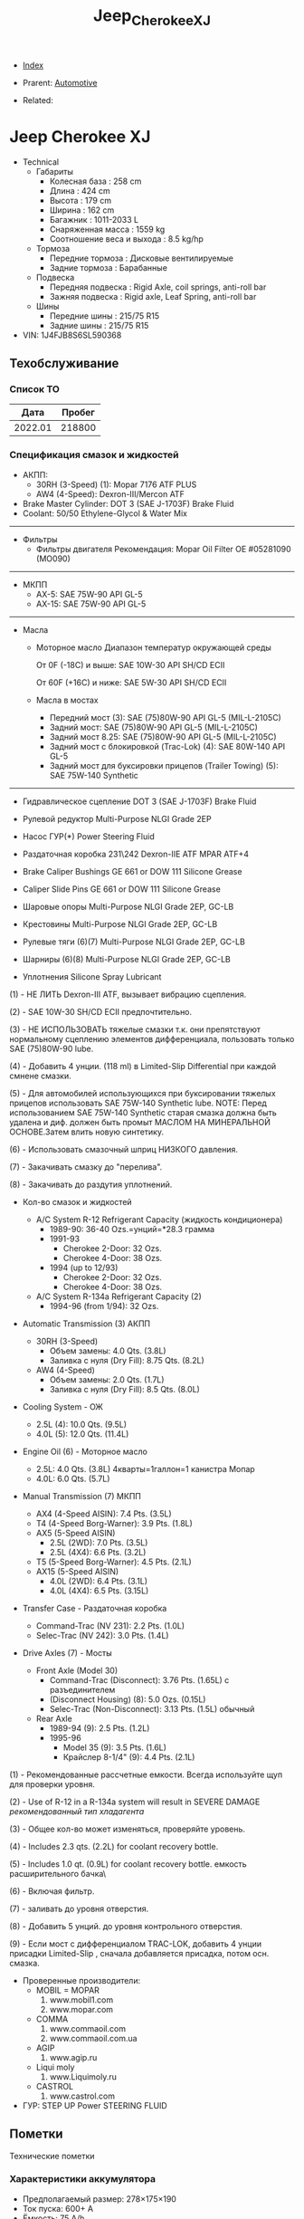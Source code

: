 #+TITLE: Jeep_Cherokee_XJ
#+DESCRIPTION:
#+KEYWORDS:
#+OPTIONS: ^:nil
#+STARTUP:  content


- [[wiki:index][Index]]

- Prarent: [[wiki:Automotive][Automotive]]

- Related:

* Jeep Cherokee XJ
- Technical
  - Габариты
    - Колесная база : 258 cm
    - Длина : 424 cm
    - Высота : 179 cm
    - Ширина : 162 cm
    - Багажник : 1011-2033 L
    - Снаряженная масса : 1559 kg
    - Соотношение веса и выхода : 8.5 kg/hp
  - Тормоза
    - Передние тормоза : Дисковые вентилируемые
    - Задние тормоза : Барабанные
  - Подвеска
    - Передняя подвеска : Rigid Axle, coil springs, anti-roll bar
    - Зажняя подвеска : Rigid axle, Leaf Spring, anti-roll bar
  - Шины
    - Передние шины : 215/75 R15
    - Задние шины :  215/75 R15
- VIN: 1J4FJB8S6SL590368

** Техобслуживание
*** Список ТО
|    Дата | Пробег |
|---------+--------|
| 2022.01 | 218800 |

*** Спецификация смазок и жидкостей
- АКПП:
  - 30RH (3-Speed) (1): Mopar 7176 ATF PLUS
  - AW4 (4-Speed): Dexron-III/Mercon ATF


- Brake Master Cylinder: DOT 3 (SAE J-1703F) Brake Fluid
- Coolant: 50/50 Ethylene-Glycol & Water Mix

-----------
- Фильтры
  - Фильтры двигателя
    Рекомендация: Mopar Oil Filter OE #05281090 (MO090)
-----------
- МКПП
  - AX-5: SAE 75W-90 API GL-5
  - AX-15: SAE 75W-90 API GL-5
-----------
- Масла
  -  Моторное масло
     Диапазон температур окружающей среды


     От 0F (-18C) и выше: SAE 10W-30 API SH/CD ECII


     От 60F (+16C) и ниже: SAE 5W-30 API SH/CD ECII

  - Масла в мостах
    - Передний мост (3): SAE (75)80W-90 API GL-5 (MIL-L-2105C)
    - Задний мост: SAE (75)80W-90 API GL-5 (MIL-L-2105C)
    - Задний мост 8.25: SAE (75)80W-90 API GL-5 (MIL-L-2105C)
    - Задний мост с блокировкой
      (Trac-Lok) (4): SAE 80W-140 API GL-5
    - Задний мост для буксировки прицепов
      (Trailer Towing) (5): SAE 75W-140 Synthetic

------------------------

- Гидравлическое сцепление
  DOT 3 (SAE J-1703F) Brake Fluid

- Рулевой редуктор
  Multi-Purpose NLGI Grade 2EP

- Насос ГУР(*)
  Power Steering Fluid

- Раздаточная коробка 231\242
  Dexron-IIE ATF MPAR ATF+4

- Brake Caliper Bushings
  GE 661 or DOW 111 Silicone Grease

- Caliper Slide Pins
  GE 661 or DOW 111 Silicone Grease

- Шаровые опоры
  Multi-Purpose NLGI Grade 2EP, GC-LB

- Крестовины
  Multi-Purpose NLGI Grade 2EP, GC-LB

- Рулевые тяги (6)(7)
  Multi-Purpose NLGI Grade 2EP, GC-LB

- Шарниры (6)(8)
  Multi-Purpose NLGI Grade 2EP, GC-LB

- Уплотнения
  Silicone Spray Lubricant

(1) - НЕ ЛИТЬ Dexron-III ATF, вызывает вибрацию сцепления.


(2) - SAE 10W-30 SH/CD ECII предпочтительно.


(3) - НЕ ИСПОЛЬЗОВАТЬ тяжелые смазки т.к. они препятствуют нормальному сцеплению элементов дифференциала, пользовать только SAE (75)80W-90 lube.


(4) - Добавить 4 унции. (118 ml) в Limited-Slip Differential при каждой смнене смазки.


(5) - Для автомобилей использующихся при буксировании тяжелых прицепов использовать SAE 75W-140 Synthetic lube.
NOTE: Перед использованием SAE 75W-140 Synthetic старая смазка должна быть удалена и диф. должен быть промыт МАСЛОМ НА МИНЕРАЛЬНОЙ ОСНОВЕ.Затем влить новую синтетику.


(6) - Использовать смазочный шприц НИЗКОГО давления.


(7) - Закачивать смазку до "перелива".


(8) - Закачивать до раздутия уплотнений.

- Кол-во смазок и жидкостей

  - A/C System R-12 Refrigerant Capacity (жидкость кондиционера)
    - 1989-90: 36-40 Ozs.=унций=*28.3 грамма
    - 1991-93
      - Cherokee 2-Door: 32 Ozs.
      - Cherokee 4-Door: 38 Ozs.
    - 1994 (up to 12/93)
      - Cherokee 2-Door: 32 Ozs.
      - Cherokee 4-Door: 38 Ozs.

  - A/C System R-134a Refrigerant Capacity (2)
    - 1994-96 (from 1/94): 32 Ozs.

- Automatic Transmission (3) АКПП
  - 30RH (3-Speed)
    - Объем замены:  4.0 Qts. (3.8L)
    - Заливка с нуля (Dry Fill): 8.75 Qts. (8.2L)
  - AW4 (4-Speed)
    - Объем замены: 2.0 Qts. (1.7L)
    - Заливка с нуля (Dry Fill): 8.5 Qts. (8.0L)

- Cooling System - ОЖ
  - 2.5L (4): 10.0 Qts. (9.5L)
  - 4.0L (5): 12.0 Qts. (11.4L)

- Engine Oil (6) - Моторное масло
  - 2.5L: 4.0 Qts. (3.8L)
    4кварты=1галлон=1 канистра Мопар
  - 4.0L: 6.0 Qts. (5.7L)


- Manual Transmission (7) МКПП
  - AX4 (4-Speed AISIN): 7.4 Pts. (3.5L)
  - T4 (4-Speed Borg-Warner): 3.9 Pts. (1.8L)
  - AX5 (5-Speed AISIN)
    - 2.5L (2WD): 7.0 Pts. (3.5L)
    - 2.5L (4X4): 6.6 Pts. (3.2L)
  - T5 (5-Speed Borg-Warner): 4.5 Pts. (2.1L)
  - AX15 (5-Speed AISIN)
    - 4.0L (2WD): 6.4 Pts. (3.1L)
    - 4.0L (4X4): 6.5 Pts. (3.15L)

- Transfer Case - Раздаточная коробка
  - Command-Trac (NV 231): 2.2 Pts. (1.0L)
  - Selec-Trac (NV 242): 3.0 Pts. (1.4L)

- Drive Axles (7) - Мосты
  - Front Axle (Model 30)
    - Command-Trac (Disconnect): 3.76 Pts. (1.65L) с разъединителем
    - (Disconnect Housing) (8): 5.0 Ozs. (0.15L)
    - Selec-Trac (Non-Disconnect): 3.13 Pts. (1.5L) обычный

  - Rear Axle
    - 1989-94 (9): 2.5 Pts. (1.2L)
    - 1995-96
      - Model 35 (9): 3.5 Pts. (1.6L)
      - Крайслер 8-1/4" (9): 4.4 Pts. (2.1L)

(1) - Рекомендованные рассчетные емкости. Всегда используйте щуп для проверки
уровня.


(2) - Use of R-12 in a R-134a system will result in SEVERE DAMAGE
/рекомендованный тип хладагента/


(3) - Общее кол-во может изменяться, проверяйте уровень.


(4) - Includes 2.3 qts. (2.2L) for coolant recovery bottle.


(5) - Includes 1.0 qt. (0.9L) for coolant recovery bottle.
\Включая емкость расширительного бачка\


(6) - Включая фильтр.


(7) - заливать до уровня отверстия.


(8) - Добавить 5 унций. до уровня контрольного отверстия.


(9) - Если мост с дифференциалом TRAC-LOK, добавить 4 унции присадки
Limited-Slip , сначала добавляется присадка, потом осн. смазка.



- Проверенные производители:
  - MOBIL = MOPAR
    1. www.mobil1.com
    2. www.mopar.com
  - COMMA
    1. www.commaoil.com
    2. www.commaoil.com.ua \ru

  - AGIP
    1. www.agip.ru

  - Liqui moly
    1. www.Liquimoly.ru

  - CASTROL
    1. www.castrol.com

- ГУР: STEP UP Power STEERING FLUID

** Пометки
Технические пометки

*** Характеристики аккумулятора
- Предполагаемый размер: 278×175×190
- Ток пуска: 600+ А
- Ёмкость: 75 A/h
- Полярность: Прямая [+ -]

*** Engine Bay Fuse Box (PDC)
Kick Panel Fusebox
[[file:Jeep_Cherokee_XJ/fuse_box.png][file:Jeep_Cherokee_XJ/fuse_box.png]]
[[file:Jeep_Cherokee_XJ/fuse_box_descr.png][file:Jeep_Cherokee_XJ/fuse_box_descr.png]]

*** Troubleshooting

**** Режим самодиагностики
Для считывания кодов с помощью ключа зажигания, сначала затяните стояночный
тормоз и установите селектор КПП в положение "Р". Увеличьте обороты двигателя
примерно до 2500 об/мин и медленно дайте им опуститься до холостых. Также
кратковременно включите кондиционер, а затем выключите его. Затем, если у Вас
автоматическая коробка, удерживая ногой тормоз, переведите селектор в каждое
положение КПП (R, D, и т.д.), а затем верните его обратно в "Р". Это позволит
компьютеру получить коды неисправностей, которые могут поступить от датчиков,
контролирующих КПП, обороты двигателя или кондиционер.


[[file:Jeep_Cherokee_XJ/engdiag1mini.jpg][file:Jeep_Cherokee_XJ/engdiag1mini.jpg]]


Доступ к кодам осуществить легко - все, что Вам понадобится - это ключ зажигания.


После того, как Вы вставили ключ зажигания, он должен находиться в позиции "LOCK". Поверните ключ в следующее положение, т.е. "OFF" . Теперь самое трудное! Ключ нужно повернуть три раза из положения "OFF"  в положение "ON". Оставьте ключ в положении  "ON" после этих трех включений. Все это нужно выполнить достаточно быстро, в течении 5 секунд.


Когда ключ зажигания поворачивается в положение "ON", индикаторы приборной
панели вспыхивают и раздается звук "динг".


Коды диагностики будут отображаться на цифровом индикаторе пробега (если Ваш
Cherokee имеет таковой) и одновременно отображаться индикатором "Check Engine".


Если код "12" должен быть показан, цифра "12" будет показана на индикаторе
пробега, где обычно показывается километраж. Индикатор "Check Engine" промигает
следующее:


CHECK_ENGINE...пауза...CHECK_ENGINE...CHECK_ENGINE


Если будет показываться более одного кода, они будут выдаваться с перерывом 3-4
секунды. Последний код - 55, код завершения.

| Код | Описанме                                                                                                                                                                                                                                                                                                                   | Зажигает Check-Engine |
|-----+----------------------------------------------------------------------------------------------------------------------------------------------------------------------------------------------------------------------------------------------------------------------------------------------------------------------------+-----------------------|
|  11 | Нет сигнала от датчика положения коленвала двигателя.                                                                                                                                                                                                                                                                      |                       |
|  12 | Аккумуляторная батарея была отсоединена в течение 50 последних включений зажигания. Информация может оказаться полезной при покупке и будет означать, что продавец, вероятно, отключал аккумулятор в попытке сбросить записанные компьютером коды неисправностей.                                                          |                       |
|  13 | Указывает проблемы с датчиком давления (МАР) вакуумной системы. Нет разницы давления с атмосферным.                                                                                                                                                                                                                        |     X                 |
|  14 | Напряжение c датчика МАР слишком низкое или слишком высокое.                                                                                                                                                                                                                                                               |     X                 |
|  15 | Проблемы с сигналом датчика расстояния/скорости автомобиля.                                                                                                                                                                                                                                                                |     X                 |
|  16 | Потеря напряжения батареи.                                                                                                                                                                                                                                                                                                 |                       |
|  17 | Двигатель холодный. Температура охлаждающей жидкости остается ниже нормальной рабочей температуры (проверьте термостат).                                                                                                                                                                                                   |                       |
|  21 | Проблемы с цепью сигнала датчика кислорода. Напряжение датчика к компьютеру не изменяется во времени или изменяется медленнее, чем необходимо.                                                                                                                                                                             |     X                 |
|  22 | Напряжение датчика температуры охлаждающей жидкости слишком высокое или низкое. Проверьте датчик температуры охлаждающей жидкости.                                                                                                                                                                                         |     X                 |
|  23 | Напряжение датчика температуры воздуха высокое или низкое. Проверьте датчик.                                                                                                                                                                                                                                               |     X                 |
|  24 | Напряжение датчика положения дроссельной заслонки (TPS) высокое или низкое или оно не соответствует показаниям датчика MAP.                                                                                                                                                                                                |     X                 |
|  25 | Неисправен мотор холостого хода. Текущие обороты холостого хода не соответствуют заданным.                                                                                                                                                                                                                                 |     X                 |
|  27 | Блок управления впрыском топлива или одна из форсунок не отвечает на запросы контроллера                                                                                                                                                                                                                                   |                       |
|  31 | Проблема с цепью соленоида очистки емкости системы испарения.                                                                                                                                                                                                                                                              |     X                 |
|  32 | Разорвана или закорочена цепь соленоида системы рециркуляции выхлопных газов. Возможно, что разбаланс соотношения воздух/топливо не детектируется при диагностике.                                                                                                                                                         |     X                 |
|  33 | Цепь реле муфты кондиционера разорвана или закорочена.                                                                                                                                                                                                                                                                     |                       |
|  34 | Разорваны или закорочены цепи вакуума контроля скорости или соленоида вентиляции (круиз-контроль).                                                                                                                                                                                                                         |                       |
|  37 | Цепь соленоида муфты преобразователя крутящего момента. Детектируется разрыв или замыкание в цепи соленоида разблокировки части дросселя преобразователя крутящего момента (только автомобили с автоматической КПП производства Крайслер). Либо некорректный сигнал с датчика переключения режимов автоматической коробки. |                       |
|  41 | Разорвана или закорочена цепь обмотки возбуждения генератора.                                                                                                                                                                                                                                                              |     X                 |
|  42 | Разорвана или замкнута цепь управления реле АSD (реле автоматического отключения подачи топлива).                                                                                                                                                                                                                          |                       |
|  43 | Не работает свеча зажигания в в одном или более цилиндров (4 и 6-цилиндровые двигатели)                                                                                                                                                                                                                                    |                       |
|  44 | Неправильная работа датчика температуры воздуха.                                                                                                                                                                                                                                                                           |                       |
|  45 | Соленоид повышающей передачи и его цепь.                                                                                                                                                                                                                                                                                   |                       |
|  46 | Напряжение системы зарядки аккумулятора слишком высокое. Напряжение батареи регулируется неправильно.                                                                                                                                                                                                                      |     X                 |
|  47 | Напряжение системы зарядки аккумулятора слишком низкое. Напряжение батареи ниже напряжения зарядки при работе двигателя.                                                                                                                                                                                                   |     X                 |
|  51 | Сигнал с датчика кислорода указывает на обеднение воздушно-топливной смеси при работе двигателя.                                                                                                                                                                                                                           |     X                 |
|  52 | Сигнал с датчика кислорода указывает на обогащение воздушно-топливной смеси при работе двигателя.                                                                                                                                                                                                                          |     X                 |
|  53 | Неисправен блок управления автоматической коробкой передач                                                                                                                                                                                                                                                                 |                       |
|  54 | Нет сигнала датчика положения распредвала в распределителе зажигания.                                                                                                                                                                                                                                                      |                       |
|  55 | Это код конца сообщений. Завершение выдачи последовательности кодов неисправностей.                                                                                                                                                                                                                                        |                       |
|  62 | Просрочены сроки регулярного тех.обслуживания системы снижения токсичности.                                                                                                                                                                                                                                                |                       |
|  66 | Нет сигнала от модуля управления трансмиссией                                                                                                                                                                                                                                                                              |                       |
|  76 | цепь балластного резистора топливного насоса (если установлен).                                                                                                                                                                                                                                                            |                       |
|  77 | цепь сервопривода круиз-контроля                                                                                                                                                                                                                                                                                           |                       |

**** TPS testing

The throttle position sensor is connected to the throttle shaft on the throttle
body. It sends throttle valve angle information to the PCM. The PCM uses this
information to determine how much fuel the engine needs. The TPS is really just
a simple potentiometer with one end connected to 5 volts from the PCM and the
other to ground. A third wire is connected to the PCM. As you move the
accelerator pedal with your foot, the output of the TPS changes. At a closed
throttle position, the output of the TPS is low, about a half a volt. As the
throttle valve opens, the output increases so that, at wide open throttle, the
output voltage should be above 3.9 volts. Testing can be performed with an
electrical meter. Analog meter is best. You are looking for a smooth sweep of
voltage throughout the entire throttle band. While slowly opening and closing
the throttle, take note to the movement of the voltmeter needle. There should be
a direct relationship between the needle motion to the motion of the
throttle. If at anytime the needle moves abruptly or inconsistently with the
movement of the throttle, the TPS is bad


You should have 5 volts going into the TPS. At idle, TPS output voltage must be
greater than 200 millivolts. At wide open throttle (WOT), TPS output voltage
must be less than 4.8 volts.. The best is to use an analog meter (not digital)
to see if the transition from idle to WOT is smooth with no dead spots. With
your meter set for volts, put the black probe on a good ground like your
negative battery terminal. With the key on, engine not running, test with the
red probe of your meter (install a paper clip into the back of the plug of the
TPS) to see which wire has the 5 volts. One of the other wires should show .26V
(or so). The other wire will be the ground and should show no voltage. Move the
throttle and look for smooth meter response up to the 4.49 at WOT.


Perform the test procedure again and wiggle and/or tap on the TPS while you
watch the meter. If you notice any flat spots or abrupt changes in the meter
readings, replace the TPS.


The TPS is sensitive to heat, moisture and vibration leading to the failure of
some units. The sensor is a sealed unit and cannot be repaired only replaced. A
TPS may fail gradually leading to a number of symptoms which can include one or
more of the following: -


NOTE: The throttle position sensor is also DIRECTLY involved with transmission
shifting characteristics! It should be verified early in the troubleshooting
process, when a transmission issue is suspected!


**** Rough idle
These are 4 parts that seem to be often be culprits of poorly running XJ's:
1. IAC motor (Idle Air Control): Unstable idle, idle too low, too high
2. TPS (Throttle Position Sensor): All sorts of drivability problems, bad trans
   shifts, cutting out on acceleration, slow idle return, no idle, unstable
   idle...
3. CPK (Crank Position Sensor): No spark, intermittent spark
4. MAP sensor (Manifold Air Pressure): Mixture too rich or lean


**** No start checklist


***** NOT CRANKING
1. Check battery voltage (12V)
2. Clean/tighten battery terminals. (Loose and/or corroded?)
3. Check Gear Selector (Make sure you're in Park)
4. Neutral Safety Switch (Try to start in Neutral, not Park)
5. Check grounds
6. Is starter getting power? (With the key in the ON position, check for
   approximately full battery voltage at the starter.)
7. Starter (Hit with hammer)
8. Starter (Jump with screwdriver. Connect 2 highest bolts. 1 small. 1 big)
9. Starter Motor Fuse #19 (Kick panel: Fuse #19 (10A red))
10. Starter Motor Fuse #10 (Engine Bay Fuse Box (PDC). Fuse #10. See diagrams)
11. Starter Motor Relay (Engine Bay Fuse Box (PDC). “Cube” relay at end of fusebox)
12. Ignition Switch (Turn on the blower motor fan on for your heater with your
    key in the 'run' position. Turn the key to the 'start' position... the fan
    should turn off as it trys to crank over, indicating a good ignition
    switch.)


***** CRANKS, BUT NO START
1. Is gas tank empty?
2. Fuel pressure. 48psi (+/- 5psi). Listen for Fuel Pump?
3. Fuel pump relay (Engine Bay Fuse Box (PDC). Fuse #22. See diagrams)
4. Ignition fuse (Kick panel: Fuse #11 (20A))
5. Check for spark.
6. Bad spark plugs?
7. Bad Distributor, Cap, Wires?
8. Crank Position Sensor (CPS)
9. Bad coil pack?
10. Bad ECU?
11. Testing the TPS
12. IAC, TPS, CPK, MAP Failure Symptoms



** Запчасти

*** Разное
- Пин двери

*** Датчики
- Датчик давления масла
  Oil pressure switch OE - NUMBER 5149064AB. https://www.autodoc.lt/ridex/14347174

*** Мосты
[[file:Jeep_Cherokee_XJ/axles.png][file:Jeep_Cherokee_XJ/axles.png]]

*** Кардан
[[file:Jeep_Cherokee_XJ/cardan.png][file:Jeep_Cherokee_XJ/cardan.png]]

** Issues

*** Overheating

Overheating? Ok. READ ME:


Were going into spring in the northern hemisphere and this page will soon be
cluster bombed with posts about it. So... We're gonna try and get ahead of it
now. Here we go.


First. Just like my other 2 stickys. DON'T USE THE THROW SHIT AT THE WALL AND
SEE WHAT STICKS METHOD. DON'T SHOTGUN IT WITH PARTS AND THEN SHOW UP HERE SAYING
I REPLACED EVERYTHING BETWEEN THE BUMPERS AND IT STILL OVERHEATS.


NO. CHANGING THE CRANKSHAFT POSITION SENSOR WON'T FIX IT. DAMMIT.


Let's look at some basics first. Remember you're starting with a vehicle which
is now 21 years old at the minimum and with a cooling system that was barely
adequate when the jeep was new. This is compounded by the fact that xjs are
programmed to run lean from the factory which is going to make them want to run
warmer. If you have an automatic then your radiator does double duty as a trans
cooler as well. The factory thermostat is 195°. The electric fan is set to turn
on at 220°. In reality the electric fan will start at 216-225° because the fan
switch is by no means a finely tuned presicion instrument.


Let's start with the simple stuff that only requires hands and eyeballs. Check
the overflow bottle, coolant should at least be at the full cold mark. Pop the
cap off of the radiator, the radiator should also be full. Look at the cap - are
the seals intact? Is it a 16 lb cap? It should be. Now push on the spring loaded
part, there should be a fair amount of tension. If the cap is less then 16#, or
the seals look like shit, or it has no spring tension left then go get a
cap. They're <$5. Is the coolant the right color? (we'll assume green) if it
looks like diarrhea then you have problems and need to flush your cooling
system. Is it dirty green? If so then you might wanna think about changing it.


Next, look for leaks. Check the weep hole behind the water pump pulley, check
every hose connection. While your under there, grab ahold of the lower rad hose
and squeeze it, you should feel the spring inside the hose. If theres no spring
then go get a lower hose that has one. That spring keeps the lower rad hose from
getting sucked shut by the water pump. Got leaks? Fix em.


Next, take a flashlight and start shining it through the radiator. You should be
able to see light through the fins on the other side. Make sure the fins aren't
rolled over. Make sure all the fins are there. If you can't see light then your
radiator or ac condenser might be at least partially (if not fully)
blocked. Clean or replace the radiator and/or ac condenser. If you wheel or play
in mud then taking a hose to the rad should be done frequently.


Next, are you running a fan shroud on your mechanical fan? If not - go get
one. Grab ahold of the fan blade, wiggle it. There should be no play. Try and
spin it. There should be resistance. Eg: fling it and you should get no more
than a half a turn before it stops. If it's loose or spins easily then you might
be looking at a bad fan clutch. We'll get to the electric fan in a minute.


If this overheating is combined with your jeep running like crap then it's
probably not a bad idea to pull all the spark plugs and check the pistons. Shine
a light down the spark plug hole and look at the top of the piston. If you have
a piston(s) that looks clean then you just might be looking at a bad head gasket
or a cracked cylinder head. I won't go super into depth about the cracked
cylinder head other than to say the 99-01-1/2 0331 heads are well known to
crack. Other signs of a bad head hasket are white smoke out the tailpipe, engine
oil that looks like diarrhea, and/or your cooling system boiling over. Next,
Grab a hold of the mechanical fan blade and spin it by hand. Even with a cold
engine there should be some resistance if you try to turn it.


If your radiator and overflow are full and everything above is good then we go
to step 2. Before we do. Make sure you have at least a 50/50 mix of antifreeze
and water. For those of you not in canadia or yankee land (southerners) you can
stretch that down to 30/70. DO NOT RUN STRAIGHT WATER. Antifreeze does have rust
inhibitors in it.


*This is alot easier if you have working heat. If you don't then go read my
other sticky about no heat.*


Protip: don't trust the temp gauge on the cluster. What were about to do is test
both the thermostat and the accuracy of the gauge.


The parts store sells thermometers, or grab your meat thermometer (just remember
to clean the son of a bitch off before you use it on meat again). The parts
store also sells non contact laser thermometers. Get one. Have at least a half a
gallon of pre mixed coolant next to you.


Pop the radiator cap, leave it off, cold start, let it idle with the heat on
vent, roll the window down and close the door. <the point of this last sentence
is so you can put your hand in front of the vent and check that you have
heat. Don't touch the throttle. Let it warm up on its own.


It's gonna dribble some coolant out with the cap off. This is normal, you're
seeing thermal expansion of the coolant as it heats up. Grab the upper rad hose
at the thermostat housing while the jeep is heating up, it should be starting to
warm up. Grab it at the radiator, should be pretty cold. Check the vent -
starting to get heat? Check the temp gauge on the dash too - starting to come
up?


Were going to assume a 195 Stat here for a minute... As the engine approaches
160ish you'll feel the upper rad hose getting progressively warmer. This is
telling you the thermostat is starting to open up. Check the coolant temp both
with your non contact thermometer, shoot the thermostat housing with the non
contact and check it against the gauge. Once you start seeing temps around 180
then just keep an eye on the non contact at the t Stat housing and dash
gauge. Ideally you'll see a little extra drippage out of the radiator fill and
the coolant should be hot. Less than ideally is you get a geyser. Either way -
stay away from the radiator fill for now. Once the thermostat is fully open
you'll see steam coming off the coolant. Both your gauge and non contact should
be reading 195 +/-5 ideally and you should have good heat. Now shoot the upper
rad hose from the t Stat housing to the radiator. If the Stat is open that hose
is gonna be hot for its whole length. Maybe you just figured out that your gauge
says 230 and it doesn't overheat at all....


Shut the jeep off. There's a good to excellent chance that you will end up with
a geyser if you continue to allow it to run with no cap.


Here's why - remember when i said you need a 16 lb cap?


Water boils at 212°. If you increase the pressure then that water boils at a
higher temperature. If you lower the pressure then it'll boil at a lower
temperature. If you're at, let's say 200° now with the cap off then the coolant
will boil shortly. That's when you're going to get that geyser. It's not
necessarily overheating. It's thermodynamics. This is also why you don't ever
remove a radiator cap off of a hot engine. If that coolant is at 230° under
pressure and you pop the cap then all 2.5 gallons of that now superheated
coolant is going to boil instantaneously and you're in the way.


Jeep off. Check the gauge, temp at the stat housing, thermometer in the coolant
at the fill (the thermometer isn't absolutely necessary, but it is another point
of reference)


From cold start to this point should take less than 10 minutes. If it takes
excessively long then your thermostat might be stuck open.


If the motor heats up real quick and the coolant is cold then your thermostat
might be stuck closed. What, we just did here is test when and if the thermostat
works. We also just figured out if the dash gauge is accurate.


The point here is to figure it out without overheating the shit out of it.


Top the coolant off. Cap on. Jeep is near or at operating temp.


This is where things get not so clear cut. Assuming we made it this far -
coolant is good, radiator fins aren't blocked, stat works as it should, no
leaks.


Now. Does it overheat sitting there? Or does it overheat when you drive? Or does
it only overheat when it's under a heavy load (up a big hill, dragging a
trailer, offroading at 82000 rpm in 4lo)? Or all of the above?


Let's clear up this electric fan issue now. It seems to be a never ending source
of confusion. The mechanical fan is supposed to - in an ideal world - be capable
of maintaining the correct airflow by itself. The electric fan is there 1. To
remove additional heat when the ac runs and 2. Remove additional heat before you
find yourself in an overheating condition (220°+) on 91+ xjs the electric fan
relay is controlled by the pcm. The pcm is fed coolant temp info from the sensor
on the thermostat housing. If you unplug the coolant temp sensor then the fan
should run by default because the pcm turns it on. SHOULD. Keep in mind that
normal operating temperature is 195-215°. If the temp gauge is dead center or
even a little to the right of dead center then its not overheating. I don't care
if your butthole puckers when the needle goes a needles width past half. It's
still not overheating. (this is provided your gauge is correct but remember, we
just determined that).



Let's test the fan...


Fire the jeep up. Let it idle. Turn the ac on. On a 99 or older - the fan should
come on. On 00 and 01 the fan is tied into the ac high pressure switch and will
only come on if the ac high side pressure exceeds 300psi. So if your ac is inop
on a 00 or 01 you can't test the fan. For the rest of us - a/c relay on = fan
on. I'll post a link for electrical diag below if your fan won't
run. Next. Shoot the thermostat housing. If the temp at the thermostat housing
does not go above 217-225 then the electric fan won't run. If the engine temp
won't exceed 217-225 at idle then it's not overheating at idle.


If you want a quick test for the fan then pull the relay and jump pins 30
and 87. The fan should run. If it doesn't then you have a wiring problem, no
power, or a bad fan. Again, see the link below. I could easily make this whole
writeup about the electric fan...


Again. This is where things get not so clear cut. Remember. We're dealing with
components that are at a minimum 21 years old.


With your jeep running at idle, ac off, heat off and at operating temp - grab
ahold of the throttle and rev it up. That mechanical fan should be pulling a
metric shitload of air. As in rev it up and you should have hurricane force wind
behind it. After the jeep has been idling at temp for 5-10 minutes then shut it
off. Grab the fan blade and try to turn it. It should be very difficult to turn
if it turns at all. If the mechanical fan turns as easily as it did when the
jeep was cold then the fan clutch is bad. Time for a fan clutch.


In a perfect world the thermostat would control the engine temp. But this isn't
a perfect world.


The reality is the cooling system in an xj is adequate at best and undersized at
worst. In an ideal world your cooling fan would only really be needed at low
speed or when stopped. Because airflow through the radiator above 25 mph should
be more than adequate to keep the radiator - and therefore your engine -
happy. This is why mechanical cooling fans have clutches. At a stop or at low
speed when you don't have any airflow is when the clutch fan is needed to pull
air through the radiator. Once you get moving that airflow through the grill
will cool off. The cooler air will allow the fan clutch to disengage so the fan
can free wheel. This is important because any cooling fan will pose a flow
restriction if it's running when the vehicle is being driven at speed. 60 mph
worth of air through a radiator is far more air than a fan can pull.


Now let's talk about the things we can't see.


Water pumps, inside the radiator, coolant passages.


Just because a water pump isn't leaking doesn't mean it isn't bad. Impellers on
water pumps are subject to wear and erosion. Erosion will definitely limit
coolant flow. If your jeep overheats all the time, be it driving or sitting
still, then I'd look at the pump.


Same thing applies to the radiator. Just because it isn't leaking doesn't mean
it isn't bad. How many of you have had heating issues and back flushed your
heater core only to get a shitload of sludge out of it?


If it's in your heater core then it's in the rest of your cooling system too. I
promise. All those tubes in your radiator are equally as good at catching
sludge. Remember. The radiator is smaller than it should be. If you have tubes
blocked then your radiator is even smaller yet.


You won't know if the coolant passages inside your engine are blocked without
pulling the engine apart. However. If you've had heater core issues and your
jeep already runs warm then go ahead and assume the coolant passages are
partially blocked.


Here's how you clean your whole cooling system:
1. Drain all of the coolant.
2. Remove the thermostat, reinstall the housing
3. Fill with hose water.
4. Run jeep for 10 minutes with heat on full blast.
5. Drain all of the water.
6. Dissolve 2 cups of cascade powdered dishwasher detergent in a gallon of hot water. DO NOT USE LIQUID SOAP OF ANY KIND. Cascade Wont foam.
7. Dump gallon of cascade water in cooling system. Fill with hose. Don't forget the overflow.
8. Cap it. Drive it for a couple days
9. Pull the lower rad hose off the radiator and see how much shit comes out. If it's alot then consider doing a second treatment.
10. Fill with water. Run it with the heat on full blast.
11. Dump it.
12. Repeat step 10.
13 repeat step 11.
14. Install thermostat.
15 fill with distilled water and coolant.


Now. Our shit still overheats. So we have to replace parts. What do we use?


-water pumps were redesigned in 1999 with better impellers. Run a 99+ water
pump. Or run a flowkooler water pump. Don't buy reman. Only new.


- fan clutches for a zj are an upgrade for an xj and are a direct swap.
- electric fans were redesigned for 97 and up. And flow significantly more air than 96 and down. They are also a direct swap.
- there is a factory HD radiator that came with the tow package. Use it. If not,
- there's no shortage of 3 row aftermarket radiators out there. Use one of them.


Ditch both the factory mech fan and e fan. Run triple electrics. - I did this in
my 1st xj that perpetually ran hot along with a 3 core rad and a redesigned
water pump. I grabbed a fan switch for a 90 and older since they trigger the
fans at 190. I also installed a 3 position switch in the dash. 1 was override
on. 2 was computer control/radiator mounted 190deg fan switch. And 3 was off for
when I took the jeep swimming. For the 3 years that I ran it like that I never
once had to flip the switch to position 1. I sound sit in a highway traffic jam
in July and those fans would run for 15 seconds tops before they shut off.


The a/c was also stupid cold at idle as a result.


- you can space the hood at the hinges by stacking washers between the hood and hinge to allow excess hot air to vent out.
  I personally wouldn't because it'll also let excess water in and there's lots of
  electrical parts back there.
- relocate the intake air temp sensor from the intake manifold to the air box.
  The pcm will see cooler air and fatten up the fuel to compensate. This helps
  with the engine running lean.
- they make high flow thermostats. Their 4x the price of a regular
  thermostat. My experience is they also don't last too long.


Lastly. A word about running 180 or 160 degree stats:
Dont.


It's a bullshit fix at best and potentially damaging to your engine at worst.


Here's why. A properly operating cooling system with no thermostat will make
your engine run cold. Like <150° cold. Even colder when you're driving. Ever
notice when you're sitting in traffic and the gauge starts to creep up? Then you
start moving and the gauge goes just below 200 and kinda hangs there the whole
time you drive. That's because the cooling system is doing its job and the
thermostat is partially or fully closed. The thermostat is restricting coolant
flow to keep the engine at operating temp.


Putting a 160 stat in an overheating jeep is like turning the ac in your house
down to 55 because it was set to 70 and it's 80 in the house. If the ac is
broken then turning the thermostat down more isn't going to make it cooler.


If your jeep is already overheating then your thermostat should already be wide
open. If it is then the stat isn't the problem. Something else is. Additionally
if you run a 160 stat and your cooling system is in fact OK then your engine
isn't operating at the correct temperature. It's cold. Which means it's probably
in open loop more than it needs to be and it's dumping way more fuel into the
engine than the engine needs. All that excess fuel is washing down the cylinder
walls which is wearing out your engine quicker because the oil control ring on
your pistons is dealing with gasoline, not oil. It's also gonna eat your
converter up and dilute your engine oil.


If you made it this far and it still overheats then I guess go ahead and replace
the crankshaft position sensor. I mean. You were gonna do it anyway.


Info about electric fan diag look into corresponding page.



*** Electric fan diagnostics

All MJ sand XJ vehicles equipped with a 4.0L engine that have air-conditioning
and/or heavy duty cooling are also equipped with an auxiliary electrical
fan. The fan is controlled by a relay mounted on the left inner fender panel. A
switch attached to the radiator outlet tank above the radiator lower hose senses
engine coolant temperature. When coolant temperature is above 190*F (88*C) the
switch closes allowing current from the ignition switch to flow through the fan
relay to ground activating the relay. When the relay is activated battery
voltage is supplied to the fan causing it to operate. When coolant temperature
is below 190*F (88*C) the switch is open preventing the relay from being
grounded and the cooling fan from being energized.


When the air-conditioning is used the engine ECU grounds the A/C relay coil
allowing current to flow through it. This activates the A/C relay which then
supplies current to the A/C clutch, fan diode assembly and cooling fan
relay. The cooling fan relay is activated and the fan operates. When ever the
air-conditioning is used, regardless of engine coolant temperature, the
auxiliary electric cooling fan operates.

*Auxiliary Electric Cooling Fan Removal*


The auxiliary fan is attached to the radiator upper crossmember behind the
radiator.


    1. Remove fan retaining screws from radiator upper crossmember (Fig. 41).
    2. Disconnect the electric fan connector.
    3. Lift fan straight up out of vehicle.


*Auxiliary Cooling Fan Installation*


    1. Align lower retaining tabs of fan shroud with slots in bracket at bottom
       of radiator and push fan down into position.
    2. Tighten the mounting screws to 4.07 N•m (36 in- lbs).
    3. Connect auxiliary cooling fan electrical connector.


*AUXILIARY ELECTRIC COOLING FAN MOTOR INOPERATIVE. Equipment Required:*


    1. Volt/Ohm Meter
    2. Jumper wire with In-line 25 amp fuse
    3. Figures 42, 43, and 44.


*Test Procedures For Vehicle Equipped With Air Conditioning*


*(1) Auxiliary Fan Operation:*


    - Remove fan relay which is mounted to left inner fender panel (Fig. 42).
    - Using a jumper wire with an In-line 25 amp fuse, supply battery voltage to
      terminal 4 of the relay con- nector (Fig. 43):
    - If fan operates, the motor is good. Proceed to (2).
    - If fan motor does NOT operate, check continuity between terminal 4 of the
      relay connector (Fig. 43) and body ground connections on the fender panel
      back from the relay connector (Fig. 42). If continuity exists replace the
      fan motor. If continuity is not found repair open and retest.


[[file:Jeep_Cherokee_XJ/Auxiliary_Fan_Schematic_Fig_42.jpg][file:Jeep_Cherokee_XJ/Auxiliary_Fan_Schematic_Fig_42.jpg]]


*(2) Cooling Fan Relay:*

    - With fan relay removed turn the ignition switch to the RUN position.
    - Check continuity between terminal 5 of the relay connector (Fig. 43) and
      the body ground con- nections on the fender panel back from the relay con-
      nector (Fig. 42). If continuity exists proceed to next step. If continuity
      is not found repair open.
    - Using jumper wire with In-line 25 amp fuse, jump across terminals 1 and 4
      of the relay connector. If the fan motor operates proceed to next step
      leaving the jumper wire in place. If the fan motor does not operate repair
      fan relay fuse link. Refer to Wiring diagrams for circuit diagram.
    - Check for battery voltage at terminal 2 of fan relay connector (Fig. 43).
    - Connect a jumper wire across the radiator temperature switch harness
      connector. If fan operates proceed to next step. If fan does not operate
      replace radiator temperature switch once the engine has cooled down.
    - Check for battery voltage at terminal 2 of the fan relay connector
      (Fig. 43). If battery voltage is not present replace the fan diode
      assembly.



*Fan Inoperative When Air Conditioning Compressor Operates*

With engine running, A/C on, and fan relay removed, check for battery voltage at
terminal 2 of fan relay connector (Fig. 43). Replace fan diode assembly
(Fig. 42) if battery voltage is not present. If battery voltage is not present
perform (1) and (2) above.

[[file:Jeep_Cherokee_XJ/Auxiliary_Fan_Relay_Fig_43.jpg][file:Jeep_Cherokee_XJ/Auxiliary_Fan_Relay_Fig_43.jpg]]

*Vehicle Not Equipped With Air Conditioning*

*(1) Auxiliary Fan Operation:*

    - Remove fan relay which is mounted to left inner fender panel (Fig. 44).
    - Using a jumper wire with an In-line 25 amp fuse, supply battery voltage to
      terminal 4 of the relay connector (Fig. 43): • If fan operates, the motor
      is good. Proceed to (2). • If fan motor does not operate, check continuity
      between terminal 4 of the relay connector (Fig. 43) and body ground
      connections on the fender panel back from the relay connector
      (Fig. 44). If continuity exists replace the fan motor. If continuity is
      not found repair open and retest.

*(2) Cooling Fan Relay:*

    - With fan relay removed turn the ignition switch to the RUN position.
    - Check continuity between terminal 5 of the relay connector (Fig. 43) and
      body ground connections on the fender panel back from the relay connector
      (Fig. 44). If continuity exists proceed to next step. If continuity is not
      found repair open.
    - Using jumper wire with In-line 25 amp fuse, jump across terminals 1 and 4
      of the relay connector (Fig. 43). If the fan motor operates proceed to
      next step leaving the jumper wire in place. If the fan motor does  not
      operate repair fan relay fuse link. Refer to Wiring diagrams for circuit
      diagram.
    - Check for battery voltage at terminal 2 of fan relay connector (Fig. 43).
    - Connect a jumper wire across the radiator temperature switch harness
      connector. If fan operates proceed to next step. If fan does not operate
      replace radiator temperature switch once the engine has cooled down.
    - Check for battery voltage at terminal 2 of the fan relay connector
      (Fig. 43). If battery voltage is not present replace the fan diode
      assembly.

